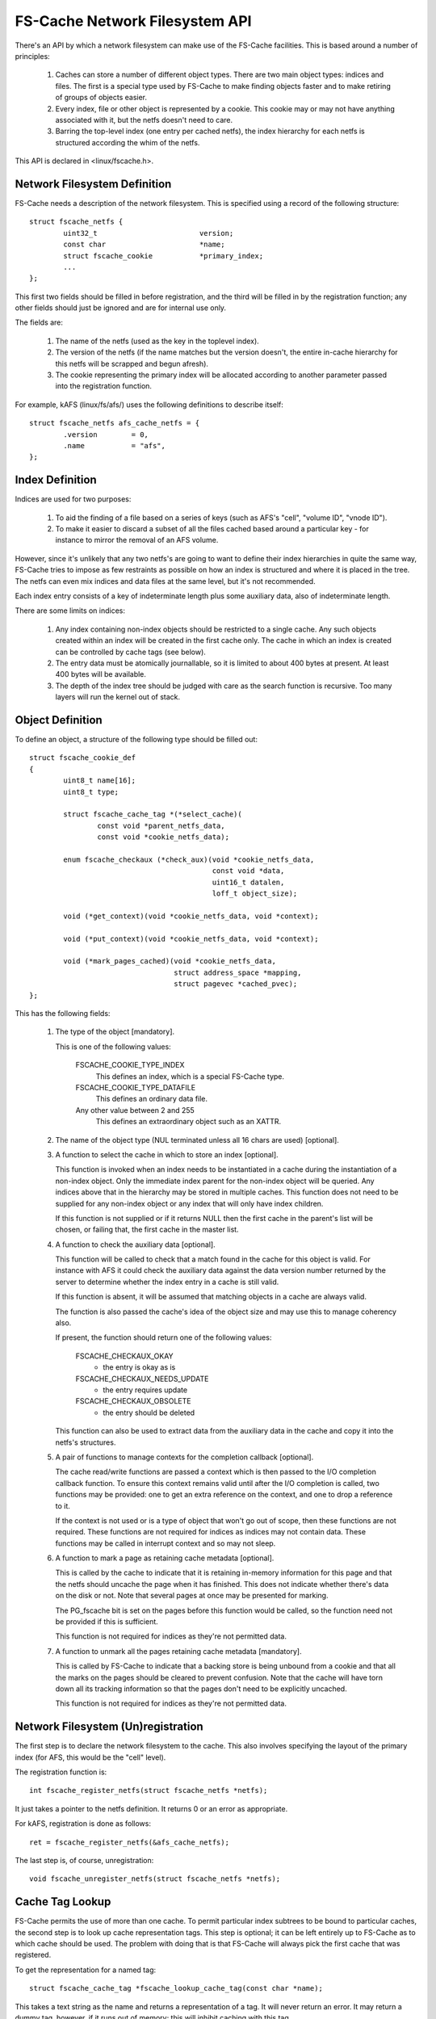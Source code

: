 .. SPDX-License-Identifier: GPL-2.0

===============================
FS-Cache Network Filesystem API
===============================

There's an API by which a network filesystem can make use of the FS-Cache
facilities.  This is based around a number of principles:

 (1) Caches can store a number of different object types.  There are two main
     object types: indices and files.  The first is a special type used by
     FS-Cache to make finding objects faster and to make retiring of groups of
     objects easier.

 (2) Every index, file or other object is represented by a cookie.  This cookie
     may or may not have anything associated with it, but the netfs doesn't
     need to care.

 (3) Barring the top-level index (one entry per cached netfs), the index
     hierarchy for each netfs is structured according the whim of the netfs.

This API is declared in <linux/fscache.h>.

.. This document contains the following sections:

	 (1) Network filesystem definition
	 (2) Index definition
	 (3) Object definition
	 (4) Network filesystem (un)registration
	 (5) Cache tag lookup
	 (6) Index registration
	 (7) Data file registration
	 (8) Miscellaneous object registration
 	 (9) Setting the data file size
	(10) Page alloc/read/write
	(11) Page uncaching
	(12) Index and data file consistency
	(13) Cookie enablement
	(14) Miscellaneous cookie operations
	(15) Cookie unregistration
	(16) Index invalidation
	(17) Data file invalidation
	(18) FS-Cache specific page flags.


Network Filesystem Definition
=============================

FS-Cache needs a description of the network filesystem.  This is specified
using a record of the following structure::

	struct fscache_netfs {
		uint32_t			version;
		const char			*name;
		struct fscache_cookie		*primary_index;
		...
	};

This first two fields should be filled in before registration, and the third
will be filled in by the registration function; any other fields should just be
ignored and are for internal use only.

The fields are:

 (1) The name of the netfs (used as the key in the toplevel index).

 (2) The version of the netfs (if the name matches but the version doesn't, the
     entire in-cache hierarchy for this netfs will be scrapped and begun
     afresh).

 (3) The cookie representing the primary index will be allocated according to
     another parameter passed into the registration function.

For example, kAFS (linux/fs/afs/) uses the following definitions to describe
itself::

	struct fscache_netfs afs_cache_netfs = {
		.version	= 0,
		.name		= "afs",
	};


Index Definition
================

Indices are used for two purposes:

 (1) To aid the finding of a file based on a series of keys (such as AFS's
     "cell", "volume ID", "vnode ID").

 (2) To make it easier to discard a subset of all the files cached based around
     a particular key - for instance to mirror the removal of an AFS volume.

However, since it's unlikely that any two netfs's are going to want to define
their index hierarchies in quite the same way, FS-Cache tries to impose as few
restraints as possible on how an index is structured and where it is placed in
the tree.  The netfs can even mix indices and data files at the same level, but
it's not recommended.

Each index entry consists of a key of indeterminate length plus some auxiliary
data, also of indeterminate length.

There are some limits on indices:

 (1) Any index containing non-index objects should be restricted to a single
     cache.  Any such objects created within an index will be created in the
     first cache only.  The cache in which an index is created can be
     controlled by cache tags (see below).

 (2) The entry data must be atomically journallable, so it is limited to about
     400 bytes at present.  At least 400 bytes will be available.

 (3) The depth of the index tree should be judged with care as the search
     function is recursive.  Too many layers will run the kernel out of stack.


Object Definition
=================

To define an object, a structure of the following type should be filled out::

	struct fscache_cookie_def
	{
		uint8_t name[16];
		uint8_t type;

		struct fscache_cache_tag *(*select_cache)(
			const void *parent_netfs_data,
			const void *cookie_netfs_data);

		enum fscache_checkaux (*check_aux)(void *cookie_netfs_data,
						   const void *data,
						   uint16_t datalen,
						   loff_t object_size);

		void (*get_context)(void *cookie_netfs_data, void *context);

		void (*put_context)(void *cookie_netfs_data, void *context);

		void (*mark_pages_cached)(void *cookie_netfs_data,
					  struct address_space *mapping,
					  struct pagevec *cached_pvec);
	};

This has the following fields:

 (1) The type of the object [mandatory].

     This is one of the following values:

	FSCACHE_COOKIE_TYPE_INDEX
	    This defines an index, which is a special FS-Cache type.

	FSCACHE_COOKIE_TYPE_DATAFILE
	    This defines an ordinary data file.

	Any other value between 2 and 255
	    This defines an extraordinary object such as an XATTR.

 (2) The name of the object type (NUL terminated unless all 16 chars are used)
     [optional].

 (3) A function to select the cache in which to store an index [optional].

     This function is invoked when an index needs to be instantiated in a cache
     during the instantiation of a non-index object.  Only the immediate index
     parent for the non-index object will be queried.  Any indices above that
     in the hierarchy may be stored in multiple caches.  This function does not
     need to be supplied for any non-index object or any index that will only
     have index children.

     If this function is not supplied or if it returns NULL then the first
     cache in the parent's list will be chosen, or failing that, the first
     cache in the master list.

 (4) A function to check the auxiliary data [optional].

     This function will be called to check that a match found in the cache for
     this object is valid.  For instance with AFS it could check the auxiliary
     data against the data version number returned by the server to determine
     whether the index entry in a cache is still valid.

     If this function is absent, it will be assumed that matching objects in a
     cache are always valid.

     The function is also passed the cache's idea of the object size and may
     use this to manage coherency also.

     If present, the function should return one of the following values:

	FSCACHE_CHECKAUX_OKAY
	    - the entry is okay as is

	FSCACHE_CHECKAUX_NEEDS_UPDATE
	    - the entry requires update

	FSCACHE_CHECKAUX_OBSOLETE
	    - the entry should be deleted

     This function can also be used to extract data from the auxiliary data in
     the cache and copy it into the netfs's structures.

 (5) A pair of functions to manage contexts for the completion callback
     [optional].

     The cache read/write functions are passed a context which is then passed
     to the I/O completion callback function.  To ensure this context remains
     valid until after the I/O completion is called, two functions may be
     provided: one to get an extra reference on the context, and one to drop a
     reference to it.

     If the context is not used or is a type of object that won't go out of
     scope, then these functions are not required.  These functions are not
     required for indices as indices may not contain data.  These functions may
     be called in interrupt context and so may not sleep.

 (6) A function to mark a page as retaining cache metadata [optional].

     This is called by the cache to indicate that it is retaining in-memory
     information for this page and that the netfs should uncache the page when
     it has finished.  This does not indicate whether there's data on the disk
     or not.  Note that several pages at once may be presented for marking.

     The PG_fscache bit is set on the pages before this function would be
     called, so the function need not be provided if this is sufficient.

     This function is not required for indices as they're not permitted data.

 (7) A function to unmark all the pages retaining cache metadata [mandatory].

     This is called by FS-Cache to indicate that a backing store is being
     unbound from a cookie and that all the marks on the pages should be
     cleared to prevent confusion.  Note that the cache will have torn down all
     its tracking information so that the pages don't need to be explicitly
     uncached.

     This function is not required for indices as they're not permitted data.


Network Filesystem (Un)registration
===================================

The first step is to declare the network filesystem to the cache.  This also
involves specifying the layout of the primary index (for AFS, this would be the
"cell" level).

The registration function is::

	int fscache_register_netfs(struct fscache_netfs *netfs);

It just takes a pointer to the netfs definition.  It returns 0 or an error as
appropriate.

For kAFS, registration is done as follows::

	ret = fscache_register_netfs(&afs_cache_netfs);

The last step is, of course, unregistration::

	void fscache_unregister_netfs(struct fscache_netfs *netfs);


Cache Tag Lookup
================

FS-Cache permits the use of more than one cache.  To permit particular index
subtrees to be bound to particular caches, the second step is to look up cache
representation tags.  This step is optional; it can be left entirely up to
FS-Cache as to which cache should be used.  The problem with doing that is that
FS-Cache will always pick the first cache that was registered.

To get the representation for a named tag::

	struct fscache_cache_tag *fscache_lookup_cache_tag(const char *name);

This takes a text string as the name and returns a representation of a tag.  It
will never return an error.  It may return a dummy tag, however, if it runs out
of memory; this will inhibit caching with this tag.

Any representation so obtained must be released by passing it to this function::

	void fscache_release_cache_tag(struct fscache_cache_tag *tag);

The tag will be retrieved by FS-Cache when it calls the object definition
operation select_cache().


Index Registration
==================

The third step is to inform FS-Cache about part of an index hierarchy that can
be used to locate files.  This is done by requesting a cookie for each index in
the path to the file::

	struct fscache_cookie *
	fscache_acquire_cookie(struct fscache_cookie *parent,
			       const struct fscache_object_def *def,
			       const void *index_key,
			       size_t index_key_len,
			       const void *aux_data,
			       size_t aux_data_len,
			       void *netfs_data,
			       loff_t object_size,
			       bool enable);

This function creates an index entry in the index represented by parent,
filling in the index entry by calling the operations pointed to by def.

A unique key that represents the object within the parent must be pointed to by
index_key and is of length index_key_len.

An optional blob of auxiliary data that is to be stored within the cache can be
pointed to with aux_data and should be of length aux_data_len.  This would
typically be used for storing coherency data.

The netfs may pass an arbitrary value in netfs_data and this will be presented
to it in the event of any calling back.  This may also be used in tracing or
logging of messages.

The cache tracks the size of the data attached to an object and this set to be
object_size.  For indices, this should be 0.  This value will be passed to the
->check_aux() callback.

Note that this function never returns an error - all errors are handled
internally.  It may, however, return NULL to indicate no cookie.  It is quite
acceptable to pass this token back to this function as the parent to another
acquisition (or even to the relinquish cookie, read page and write page
functions - see below).

Note also that no indices are actually created in a cache until a non-index
object needs to be created somewhere down the hierarchy.  Furthermore, an index
may be created in several different caches independently at different times.
This is all handled transparently, and the netfs doesn't see any of it.

A cookie will be created in the disabled state if enabled is false.  A cookie
must be enabled to do anything with it.  A disabled cookie can be enabled by
calling fscache_enable_cookie() (see below).

For example, with AFS, a cell would be added to the primary index.  This index
entry would have a dependent inode containing volume mappings within this cell::

	cell->cache =
		fscache_acquire_cookie(afs_cache_netfs.primary_index,
				       &afs_cell_cache_index_def,
				       cell->name, strlen(cell->name),
				       NULL, 0,
				       cell, 0, true);

And then a particular volume could be added to that index by ID, creating
another index for vnodes (AFS inode equivalents)::

	volume->cache =
		fscache_acquire_cookie(volume->cell->cache,
				       &afs_volume_cache_index_def,
				       &volume->vid, sizeof(volume->vid),
				       NULL, 0,
				       volume, 0, true);


Data File Registration
======================

The fourth step is to request a data file be created in the cache.  This is
identical to index cookie acquisition.  The only difference is that the type in
the object definition should be something other than index type::

	vnode->cache =
		fscache_acquire_cookie(volume->cache,
				       &afs_vnode_cache_object_def,
				       &key, sizeof(key),
				       &aux, sizeof(aux),
				       vnode, vnode->status.size, true);


Miscellaneous Object Registration
=================================

An optional step is to request an object of miscellaneous type be created in
the cache.  This is almost identical to index cookie acquisition.  The only
difference is that the type in the object definition should be something other
than index type.  While the parent object could be an index, it's more likely
it would be some other type of object such as a data file::

	xattr->cache =
		fscache_acquire_cookie(vnode->cache,
				       &afs_xattr_cache_object_def,
				       &xattr->name, strlen(xattr->name),
				       NULL, 0,
				       xattr, strlen(xattr->val), true);

Miscellaneous objects might be used to store extended attributes or directory
entries for example.


Setting the Data File Size
==========================

The fifth step is to set the physical attributes of the file, such as its size.
This doesn't automatically reserve any space in the cache, but permits the
cache to adjust its metadata for data tracking appropriately::

	int fscache_attr_changed(struct fscache_cookie *cookie);

The cache will return -ENOBUFS if there is no backing cache or if there is no
space to allocate any extra metadata required in the cache.

Note that attempts to read or write data pages in the cache over this size may
be rebuffed with -ENOBUFS.

This operation schedules an attribute adjustment to happen asynchronously at
some point in the future, and as such, it may happen after the function returns
to the caller.  The attribute adjustment excludes read and write operations.


Page alloc/read/write
=====================

And the sixth step is to store and retrieve pages in the cache.  There are
three functions that are used to do this.

Note:

 (1) A page should not be re-read or re-allocated without uncaching it first.

 (2) A read or allocated page must be uncached when the netfs page is released
     from the pagecache.

 (3) A page should only be written to the cache if previous read or allocated.

This permits the cache to maintain its page tracking in proper order.


PAGE READ
---------

Firstly, the netfs should ask FS-Cache to examine the caches and read the
contents cached for a particular page of a particular file if present, or else
allocate space to store the contents if not::

	typedef
	void (*fscache_rw_complete_t)(struct page *page,
				      void *context,
				      int error);

	int fscache_read_or_alloc_page(struct fscache_cookie *cookie,
				       struct page *page,
				       fscache_rw_complete_t end_io_func,
				       void *context,
				       gfp_t gfp);

The cookie argument must specify a cookie for an object that isn't an index,
the page specified will have the data loaded into it (and is also used to
specify the page number), and the gfp argument is used to control how any
memory allocations made are satisfied.

If the cookie indicates the inode is not cached:

 (1) The function will return -ENOBUFS.

Else if there's a copy of the page resident in the cache:

 (1) The mark_pages_cached() cookie operation will be called on that page.

 (2) The function will submit a request to read the data from the cache's
     backing device directly into the page specified.

 (3) The function will return 0.

 (4) When the read is complete, end_io_func() will be invoked with:

       * The netfs data supplied when the cookie was created.

       * The page descriptor.

       * The context argument passed to the above function.  This will be
         maintained with the get_context/put_context functions mentioned above.

       * An argument that's 0 on success or negative for an error code.

     If an error occurs, it should be assumed that the page contains no usable
     data.  fscache_readpages_cancel() may need to be called.

     end_io_func() will be called in process context if the read is results in
     an error, but it might be called in interrupt context if the read is
     successful.

Otherwise, if there's not a copy available in cache, but the cache may be able
to store the page:

 (1) The mark_pages_cached() cookie operation will be called on that page.

 (2) A block may be reserved in the cache and attached to the object at the
     appropriate place.

 (3) The function will return -ENODATA.

This function may also return -ENOMEM or -EINTR, in which case it won't have
read any data from the cache.


Page Allocate
-------------

Alternatively, if there's not expected to be any data in the cache for a page
because the file has been extended, a block can simply be allocated instead::

	int fscache_alloc_page(struct fscache_cookie *cookie,
			       struct page *page,
			       gfp_t gfp);

This is similar to the fscache_read_or_alloc_page() function, except that it
never reads from the cache.  It will return 0 if a block has been allocated,
rather than -ENODATA as the other would.  One or the other must be performed
before writing to the cache.

The mark_pages_cached() cookie operation will be called on the page if
successful.


Page Write
----------

Secondly, if the netfs changes the contents of the page (either due to an
initial download or if a user performs a write), then the page should be
written back to the cache::

	int fscache_write_page(struct fscache_cookie *cookie,
			       struct page *page,
			       loff_t object_size,
			       gfp_t gfp);

The cookie argument must specify a data file cookie, the page specified should
contain the data to be written (and is also used to specify the page number),
object_size is the revised size of the object and the gfp argument is used to
control how any memory allocations made are satisfied.

The page must have first been read or allocated successfully and must not have
been uncached before writing is performed.

If the cookie indicates the inode is not cached then:

 (1) The function will return -ENOBUFS.

Else if space can be allocated in the cache to hold this page:

 (1) PG_fscache_write will be set on the page.

 (2) The function will submit a request to write the data to cache's backing
     device directly from the page specified.

 (3) The function will return 0.

 (4) When the write is complete PG_fscache_write is cleared on the page and
     anyone waiting for that bit will be woken up.

Else if there's no space available in the cache, -ENOBUFS will be returned.  It
is also possible for the PG_fscache_write bit to be cleared when no write took
place if unforeseen circumstances arose (such as a disk error).

Writing takes place asynchronously.


Multiple Page Read
------------------

A facility is provided to read several pages at once, as requested by the
readpages() address space operation::

	int fscache_read_or_alloc_pages(struct fscache_cookie *cookie,
					struct address_space *mapping,
					struct list_head *pages,
					int *nr_pages,
					fscache_rw_complete_t end_io_func,
					void *context,
					gfp_t gfp);

This works in a similar way to fscache_read_or_alloc_page(), except:

 (1) Any page it can retrieve data for is removed from pages and nr_pages and
     dispatched for reading to the disk.  Reads of adjacent pages on disk may
     be merged for greater efficiency.

 (2) The mark_pages_cached() cookie operation will be called on several pages
     at once if they're being read or allocated.

 (3) If there was an general error, then that error will be returned.

     Else if some pages couldn't be allocated or read, then -ENOBUFS will be
     returned.

     Else if some pages couldn't be read but were allocated, then -ENODATA will
     be returned.

     Otherwise, if all pages had reads dispatched, then 0 will be returned, the
     list will be empty and ``*nr_pages`` will be 0.

 (4) end_io_func will be called once for each page being read as the reads
     complete.  It will be called in process context if error != 0, but it may
     be called in interrupt context if there is no error.

Note that a return of -ENODATA, -ENOBUFS or any other error does not preclude
some of the pages being read and some being allocated.  Those pages will have
been marked appropriately and will need uncaching.


Cancellation of Unread Pages
----------------------------

If one or more pages are passed to fscache_read_or_alloc_pages() but not then
read from the cache and also not read from the underlying filesystem then
those pages will need to have any marks and reservations removed.  This can be
done by calling::

	void fscache_readpages_cancel(struct fscache_cookie *cookie,
				      struct list_head *pages);

prior to returning to the caller.  The cookie argument should be as passed to
fscache_read_or_alloc_pages().  Every page in the pages list will be examined
and any that have PG_fscache set will be uncached.


Page Uncaching
==============

To uncache a page, this function should be called::

	void fscache_uncache_page(struct fscache_cookie *cookie,
				  struct page *page);

This function permits the cache to release any in-memory representation it
might be holding for this netfs page.  This function must be called once for
each page on which the read or write page functions above have been called to
make sure the cache's in-memory tracking information gets torn down.

Note that pages can't be explicitly deleted from the a data file.  The whole
data file must be retired (see the relinquish cookie function below).

Furthermore, note that this does not cancel the asynchronous read or write
operation started by the read/alloc and write functions, so the page
invalidation functions must use::

	bool fscache_check_page_write(struct fscache_cookie *cookie,
				      struct page *page);

to see if a page is being written to the cache, and::

	void fscache_wait_on_page_write(struct fscache_cookie *cookie,
					struct page *page);

to wait for it to finish if it is.


When releasepage() is being implemented, a special FS-Cache function exists to
manage the heuristics of coping with vmscan trying to eject pages, which may
conflict with the cache trying to write pages to the cache (which may itself
need to allocate memory)::

	bool fscache_maybe_release_page(struct fscache_cookie *cookie,
					struct page *page,
					gfp_t gfp);

This takes the netfs cookie, and the page and gfp arguments as supplied to
releasepage().  It will return false if the page cannot be released yet for
some reason and if it returns true, the page has been uncached and can now be
released.

To make a page available for release, this function may wait for an outstanding
storage request to complete, or it may attempt to cancel the storage request -
in which case the page will not be stored in the cache this time.


Bulk Image Page Uncache
-----------------------

A convenience routine is provided to perform an uncache on all the pages
attached to an inode.  This assumes that the pages on the inode correspond on a
1:1 basis with the pages in the cache::

	void fscache_uncache_all_inode_pages(struct fscache_cookie *cookie,
					     struct inode *inode);

This takes the netfs cookie that the pages were cached with and the inode that
the pages are attached to.  This function will wait for pages to finish being
written to the cache and for the cache to finish with the page generally.  No
error is returned.


Index and Data File consistency
===============================

To find out whether auxiliary data for an object is up to data within the
cache, the following function can be called::

	int fscache_check_consistency(struct fscache_cookie *cookie,
				      const void *aux_data);

This will call back to the netfs to check whether the auxiliary data associated
with a cookie is correct; if aux_data is non-NULL, it will update the auxiliary
data buffer first.  It returns 0 if it is and -ESTALE if it isn't; it may also
return -ENOMEM and -ERESTARTSYS.

To request an update of the index data for an index or other object, the
following function should be called::

	void fscache_update_cookie(struct fscache_cookie *cookie,
				   const void *aux_data);

This function will update the cookie's auxiliary data buffer from aux_data if
that is non-NULL and then schedule this to be stored on disk.  The update
method in the parent index definition will be called to transfer the data.

Note that partial updates may happen automatically at other times, such as when
data blocks are added to a data file object.


Cookie Enablement
=================

Cookies exist in one of two states: enabled and disabled.  If a cookie is
disabled, it ignores all attempts to acquire child cookies; check, update or
invalidate its state; allocate, read or write backing pages - though it is
still possible to uncache pages and relinquish the cookie.

The initial enablement state is set by fscache_acquire_cookie(), but the cookie
can be enabled or disabled later.  To disable a cookie, call::

	void fscache_disable_cookie(struct fscache_cookie *cookie,
				    const void *aux_data,
    				    bool invalidate);

If the cookie is not already disabled, this locks the cookie against other
enable and disable ops, marks the cookie as being disabled, discards or
invalidates any backing objects and waits for cessation of activity on any
associated object before unlocking the cookie.

All possible failures are handled internally.  The caller should consider
calling fscache_uncache_all_inode_pages() afterwards to make sure all page
markings are cleared up.

Cookies can be enabled or reenabled with::

    	void fscache_enable_cookie(struct fscache_cookie *cookie,
				   const void *aux_data,
				   loff_t object_size,
    				   bool (*can_enable)(void *data),
    				   void *data)

If the cookie is not already enabled, this locks the cookie against other
enable and disable ops, invokes can_enable() and, if the cookie is not an index
cookie, will begin the procedure of acquiring backing objects.

The optional can_enable() function is passed the data argument and returns a
ruling as to whether or not enablement should actually be permitted to begin.

All possible failures are handled internally.  The cookie will only be marked
as enabled if provisional backing objects are allocated.

The object's data size is updated from object_size and is passed to the
->check_aux() function.

In both cases, the cookie's auxiliary data buffer is updated from aux_data if
that is non-NULL inside the enablement lock before proceeding.


Miscellaneous Cookie operations
===============================

There are a number of operations that can be used to control cookies:

     * Cookie pinning::

	int fscache_pin_cookie(struct fscache_cookie *cookie);
	void fscache_unpin_cookie(struct fscache_cookie *cookie);

     These operations permit data cookies to be pinned into the cache and to
     have the pinning removed.  They are not permitted on index cookies.

     The pinning function will return 0 if successful, -ENOBUFS in the cookie
     isn't backed by a cache, -EOPNOTSUPP if the cache doesn't support pinning,
     -ENOSPC if there isn't enough space to honour the operation, -ENOMEM or
     -EIO if there's any other problem.

   * Data space reservation::

	int fscache_reserve_space(struct fscache_cookie *cookie, loff_t size);

     This permits a netfs to request cache space be reserved to store up to the
     given amount of a file.  It is permitted to ask for more than the current
     size of the file to allow for future file expansion.

     If size is given as zero then the reservation will be cancelled.

     The function will return 0 if successful, -ENOBUFS in the cookie isn't
     backed by a cache, -EOPNOTSUPP if the cache doesn't support reservations,
     -ENOSPC if there isn't enough space to honour the operation, -ENOMEM or
     -EIO if there's any other problem.

     Note that this doesn't pin an object in a cache; it can still be culled to
     make space if it's not in use.


Cookie Unregistration
=====================

To get rid of a cookie, this function should be called::

	void fscache_relinquish_cookie(struct fscache_cookie *cookie,
				       const void *aux_data,
				       bool retire);

If retire is non-zero, then the object will be marked for recycling, and all
copies of it will be removed from all active caches in which it is present.
Not only that but all child objects will also be retired.

If retire is zero, then the object may be available again when next the
acquisition function is called.  Retirement here will overrule the pinning on a
cookie.

The cookie's auxiliary data will be updated from aux_data if that is non-NULL
so that the cache can lazily update it on disk.

One very important note - relinquish must NOT be called for a cookie unless all
the cookies for "child" indices, objects and pages have been relinquished
first.


Index Invalidation
==================

There is no direct way to invalidate an index subtree.  To do this, the caller
should relinquish and retire the cookie they have, and then acquire a new one.


Data File Invalidation
======================

Sometimes it will be necessary to invalidate an object that contains data.
Typically this will be necessary when the server tells the netfs of a foreign
change - at which point the netfs has to throw away all the state it had for an
inode and reload from the server.

To indicate that a cache object should be invalidated, the following function
can be called::

	void fscache_invalidate(struct fscache_cookie *cookie);

This can be called with spinlocks held as it defers the work to a thread pool.
All extant storage, retrieval and attribute change ops at this point are
cancelled and discarded.  Some future operations will be rejected until the
cache has had a chance to insert a barrier in the operations queue.  After
that, operations will be queued again behind the invalidation operation.

The invalidation operation will perform an attribute change operation and an
auxiliary data update operation as it is very likely these will have changed.

Using the following function, the netfs can wait for the invalidation operation
to have reached a point at which it can start submitting ordinary operations
once again::

	void fscache_wait_on_invalidate(struct fscache_cookie *cookie);


FS-cache Specific Page Flag
===========================

FS-Cache makes use of a page flag, PG_private_2, for its own purpose.  This is
given the alternative name PG_fscache.

PG_fscache is used to indicate that the page is known by the cache, and that
the cache must be informed if the page is going to go away.  It's an indication
to the netfs that the cache has an interest in this page, where an interest may
be a pointer to it, resources allocated or reserved for it, or I/O in progress
upon it.

The netfs can use this information in methods such as releasepage() to
determine whether it needs to uncache a page or update it.

Furthermore, if this bit is set, releasepage() and invalidate_folio() operations
will be called on a page to get rid of it, even if PG_private is not set.  This
allows caching to attempted on a page before read_cache_pages() to be called
after fscache_read_or_alloc_pages() as the former will try and release pages it
was given under certain circumstances.

This bit does not overlap with such as PG_private.  This means that FS-Cache
can be used with a filesystem that uses the block buffering code.

There are a number of operations defined on this flag::

	int PageFsCache(struct page *page);
	void SetPageFsCache(struct page *page)
	void ClearPageFsCache(struct page *page)
	int TestSetPageFsCache(struct page *page)
	int TestClearPageFsCache(struct page *page)

These functions are bit test, bit set, bit clear, bit test and set and bit
test and clear operations on PG_fscache.

